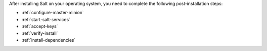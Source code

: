 After installing Salt on your operating system, you need to complete the
following post-installation steps:

* :ref:`configure-master-minion`
* :ref:`start-salt-services`
* :ref:`accept-keys`
* :ref:`verify-install`
* :ref:`install-dependencies`
